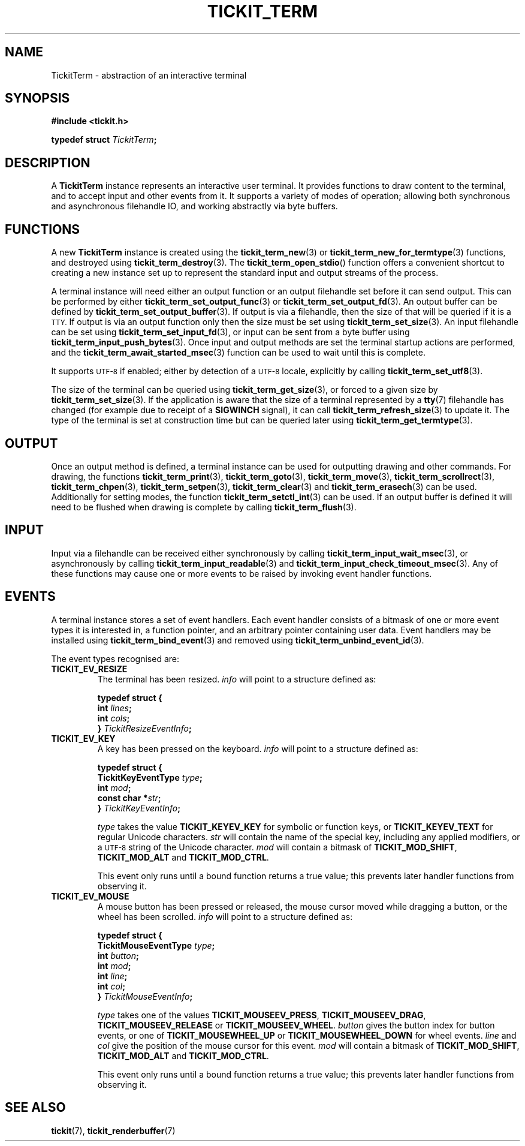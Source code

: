 .TH TICKIT_TERM 7
.SH NAME
TickitTerm \- abstraction of an interactive terminal
.SH SYNOPSIS
.nf
.B #include <tickit.h>
.sp
.BI "typedef struct " TickitTerm ;
.fi
.sp
.SH DESCRIPTION
A \fBTickitTerm\fP instance represents an interactive user terminal. It provides functions to draw content to the terminal, and to accept input and other events from it. It supports a variety of modes of operation; allowing both synchronous and asynchronous filehandle IO, and working abstractly via byte buffers.
.SH FUNCTIONS
A new \fBTickitTerm\fP instance is created using the \fBtickit_term_new\fP(3) or \fBtickit_term_new_for_termtype\fP(3) functions, and destroyed using \fBtickit_term_destroy\fP(3). The \fBtickit_term_open_stdio\fP() function offers a convenient shortcut to creating a new instance set up to represent the standard input and output streams of the process.
.PP
A terminal instance will need either an output function or an output filehandle set before it can send output. This can be performed by either \fBtickit_term_set_output_func\fP(3) or \fBtickit_term_set_output_fd\fP(3). An output buffer can be defined by \fBtickit_term_set_output_buffer\fP(3). If output is via a filehandle, then the size of that will be queried if it is a
.SM TTY.
If output is via an output function only then the size must be set using \fBtickit_term_set_size\fP(3). An input filehandle can be set using \fBtickit_term_set_input_fd\fP(3), or input can be sent from a byte buffer using \fBtickit_term_input_push_bytes\fP(3). Once input and output methods are set the terminal startup actions are performed, and the \fBtickit_term_await_started_msec\fP(3) function can be used to wait until this is complete.
.PP
It supports
.SM UTF-8
if enabled; either by detection of a
.SM UTF-8
locale, explicitly by calling \fBtickit_term_set_utf8\fP(3).
.PP
The size of the terminal can be queried using \fBtickit_term_get_size\fP(3), or forced to a given size by \fBtickit_term_set_size\fP(3). If the application is aware that the size of a terminal represented by a \fBtty\fP(7) filehandle has changed (for example due to receipt of a \fBSIGWINCH\fP signal), it can call \fBtickit_term_refresh_size\fP(3) to update it. The type of the terminal is set at construction time but can be queried later using \fBtickit_term_get_termtype\fP(3).
.SH OUTPUT
Once an output method is defined, a terminal instance can be used for outputting drawing and other commands. For drawing, the functions \fBtickit_term_print\fP(3), \fBtickit_term_goto\fP(3), \fBtickit_term_move\fP(3), \fBtickit_term_scrollrect\fP(3), \fBtickit_term_chpen\fP(3), \fBtickit_term_setpen\fP(3), \fBtickit_term_clear\fP(3) and \fBtickit_term_erasech\fP(3) can be used. Additionally for setting modes, the function \fBtickit_term_setctl_int\fP(3) can be used. If an output buffer is defined it will need to be flushed when drawing is complete by calling \fBtickit_term_flush\fP(3).
.SH INPUT
Input via a filehandle can be received either synchronously by calling \fBtickit_term_input_wait_msec\fP(3), or asynchronously by calling \fBtickit_term_input_readable\fP(3) and \fBtickit_term_input_check_timeout_msec\fP(3). Any of these functions may cause one or more events to be raised by invoking event handler functions.
.SH EVENTS
A terminal instance stores a set of event handlers. Each event handler consists of a bitmask of one or more event types it is interested in, a function pointer, and an arbitrary pointer containing user data. Event handlers may be installed using \fBtickit_term_bind_event\fP(3) and removed using \fBtickit_term_unbind_event_id\fP(3).
.PP
The event types recognised are:
.TP
.B TICKIT_EV_RESIZE
The terminal has been resized. \fIinfo\fP will point to a structure defined as:
.sp
.nf
.B  typedef struct {
.BI "    int " lines ;
.BI "    int " cols ;
.BI "} " TickitResizeEventInfo ;
.fi
.TP
.B TICKIT_EV_KEY
A key has been pressed on the keyboard. \fIinfo\fP will point to a structure defined as:
.sp
.nf
.B  typedef struct {
.BI "    TickitKeyEventType " type ;
.BI "    int " mod ;
.BI "    const char *" str ;
.BI "} " TickitKeyEventInfo ;
.fi
.IP
\fItype\fP takes the value \fBTICKIT_KEYEV_KEY\fP for symbolic or function keys, or \fBTICKIT_KEYEV_TEXT\fP for regular Unicode characters. \fIstr\fP will contain the name of the special key, including any applied modifiers, or a
.SM UTF-8
string of the Unicode character. \fImod\fP will contain a bitmask of \fBTICKIT_MOD_SHIFT\fP, \fBTICKIT_MOD_ALT\fP and \fBTICKIT_MOD_CTRL\fP.
.IP
This event only runs until a bound function returns a true value; this prevents
later handler functions from observing it.
.TP
.B TICKIT_EV_MOUSE
A mouse button has been pressed or released, the mouse cursor moved while dragging a button, or the wheel has been scrolled. \fIinfo\fP will point to a structure defined as:
.sp
.nf
.B  typedef struct {
.BI "    TickitMouseEventType " type ;
.BI "    int " button ;
.BI "    int " mod ;
.BI "    int " line ;
.BI "    int " col ;
.BI "} " TickitMouseEventInfo ;
.fi
.IP
\fItype\fP takes one of the values \fBTICKIT_MOUSEEV_PRESS\fP, \fBTICKIT_MOUSEEV_DRAG\fP, \fBTICKIT_MOUSEEV_RELEASE\fP or \fBTICKIT_MOUSEEV_WHEEL\fP. \fIbutton\fP gives the button index for button events, or one of \fBTICKIT_MOUSEWHEEL_UP\fP or \fBTICKIT_MOUSEWHEEL_DOWN\fP for wheel events. \fIline\fP and \fIcol\fP give the position of the mouse cursor for this event. \fImod\fP will contain a bitmask of \fBTICKIT_MOD_SHIFT\fP, \fBTICKIT_MOD_ALT\fP and \fBTICKIT_MOD_CTRL\fP.
.IP
This event only runs until a bound function returns a true value; this prevents
later handler functions from observing it.
.SH "SEE ALSO"
.BR tickit (7),
.BR tickit_renderbuffer (7)
